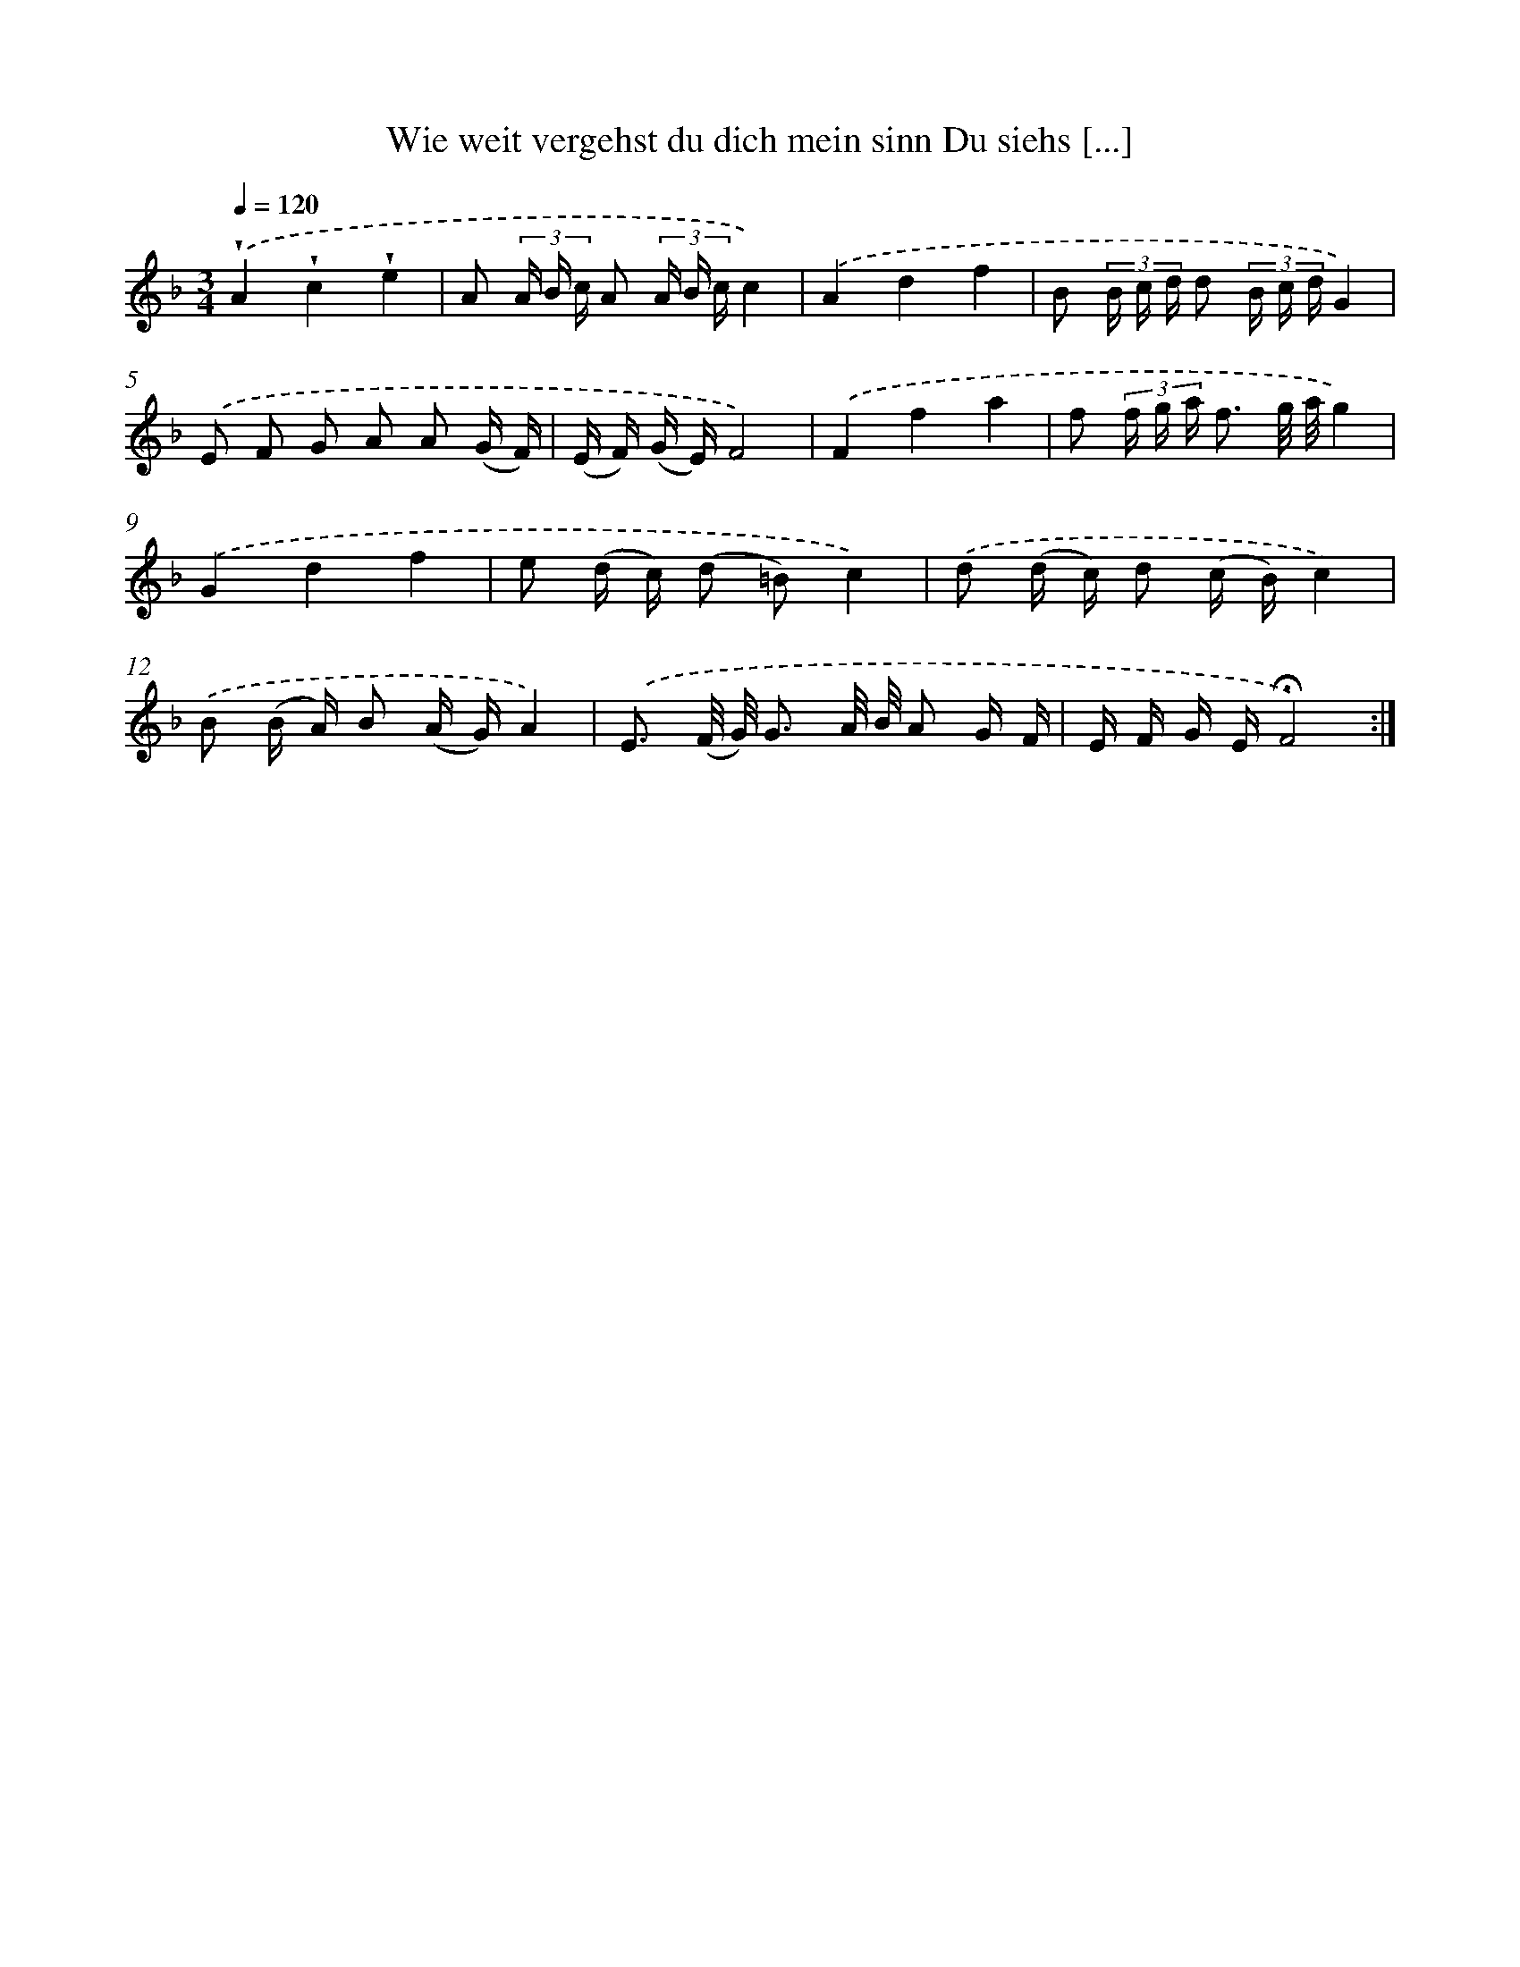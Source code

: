 X: 14886
T: Wie weit vergehst du dich mein sinn Du siehs [...]
%%abc-version 2.0
%%abcx-abcm2ps-target-version 5.9.1 (29 Sep 2008)
%%abc-creator hum2abc beta
%%abcx-conversion-date 2018/11/01 14:37:48
%%humdrum-veritas 887556532
%%humdrum-veritas-data 2348336902
%%continueall 1
%%barnumbers 0
L: 1/16
M: 3/4
Q: 1/4=120
K: F clef=treble
.('!wedge!A4!wedge!c4!wedge!e4 |
A2 (3A B c A2 (3A B cc4) |
.('A4d4f4 |
B2 (3B c d d2 (3B c dG4) |
.('E2 F2 G2 A2 A2 (G F) |
(E F) (G E)F8) |
.('F4f4a4 |
f2 (3f g a f3 g/ a/g4) |
.('G4d4f4 |
e2 (d c) (d2 =B2)c4) |
.('d2 (d c) d2 (c B)c4) |
.('B2 (B A) B2 (A G)A4) |
.('E3 (F/ G/) G3 A/ B/ A2 G F |
E F G E!fermata!F8) :|]

